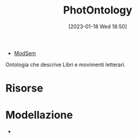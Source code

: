 :PROPERTIES:
:ID:       4d6146ac-92b1-4936-b239-7f77c1c34de0
:END:
#+title: PhotOntology
#+date: [2023-01-18 Wed 18:50]
#+filetags: project
- [[id:803f5b09-941a-4cf4-84ca-9e8c537ef453][ModSem]]

Ontologia che descrive Libri e movimenti letterari.

* Risorse
* Modellazione
-
